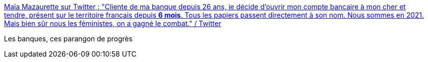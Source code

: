 :jbake-type: post
:jbake-status: published
:jbake-title: Maïa Mazaurette sur Twitter : "Cliente de ma banque depuis 26 ans, je décide d'ouvrir mon compte bancaire à mon cher et tendre, présent sur le territoire français depuis *6 mois*. Tous les papiers passent directement à son nom. Nous sommes en 2021. Mais bien sûr nous les féministes, on a gagné le combat." / Twitter
:jbake-tags: féminisme,banque,entreprise,_mois_févr.,_année_2021
:jbake-date: 2021-02-12
:jbake-depth: ../
:jbake-uri: shaarli/1613149214000.adoc
:jbake-source: https://nicolas-delsaux.hd.free.fr/Shaarli?searchterm=https%3A%2F%2Fmobile.twitter.com%2FMaiaMazaurette%2Fstatus%2F1360229684265570304&searchtags=f%C3%A9minisme+banque+entreprise+_mois_f%C3%A9vr.+_ann%C3%A9e_2021
:jbake-style: shaarli

https://mobile.twitter.com/MaiaMazaurette/status/1360229684265570304[Maïa Mazaurette sur Twitter : "Cliente de ma banque depuis 26 ans, je décide d'ouvrir mon compte bancaire à mon cher et tendre, présent sur le territoire français depuis *6 mois*. Tous les papiers passent directement à son nom. Nous sommes en 2021. Mais bien sûr nous les féministes, on a gagné le combat." / Twitter]

Les banques, ces parangon de progrès
